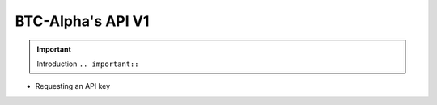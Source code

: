 BTC-Alpha's API V1
==================

.. important:: Introduction ``.. important::``

* Requesting an API key

